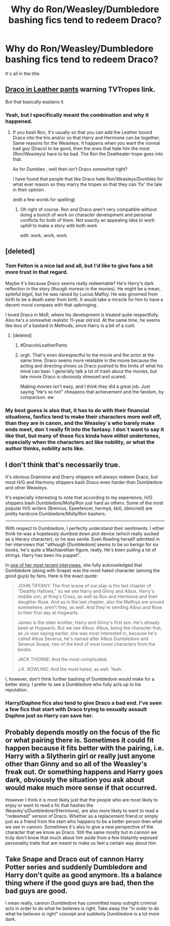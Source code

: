 #+TITLE: Why do Ron/Weasley/Dumbledore bashing fics tend to redeem Draco?

* Why do Ron/Weasley/Dumbledore bashing fics tend to redeem Draco?
:PROPERTIES:
:Author: pornomancer90
:Score: 7
:DateUnix: 1511280427.0
:DateShort: 2017-Nov-21
:FlairText: Discussion
:END:
It´s all in the title.


** [[http://tvtropes.org/pmwiki/pmwiki.php/Main/DracoInLeatherPants][Draco in Leather pants]] warning TVTropes link.

But that basically explains it.
:PROPERTIES:
:Author: doctorwyldcard
:Score: 21
:DateUnix: 1511281802.0
:DateShort: 2017-Nov-21
:END:

*** Yeah, but I specifically meant the combination and why it happened.
:PROPERTIES:
:Author: pornomancer90
:Score: 3
:DateUnix: 1511283161.0
:DateShort: 2017-Nov-21
:END:

**** If you bash Ron, it's usually so that you can add the Leather bound Draco into the trio and/or so that Harry and Hermione can be together. Same reasons for the Weasleys. It happens when you want the normal bad guy (Draco) to be good, then the ones that hate him the most (Ron/Weasleys) have to be bad. The Ron the Deatheater trope goes into that.

As for Dumbles , well then isn't Draco /somewhat/ right?

I have found that people that like Draco hate Ron/Weasleys/Dumbles for what ever reason so they marry the tropes so that they can 'fix' the tale in their opinion.

(edit a few words for spelling)
:PROPERTIES:
:Author: doctorwyldcard
:Score: 8
:DateUnix: 1511283908.0
:DateShort: 2017-Nov-21
:END:

***** Oh right of course. Ron and Draco aren't very compatible without doing a bunch of work on character development and personal conflicts for both of them. Not exactly an appealing idea to work uphill to make a story with both work

edit: work, work, work.
:PROPERTIES:
:Author: spliffay666
:Score: 1
:DateUnix: 1511307991.0
:DateShort: 2017-Nov-22
:END:


** [deleted]
:PROPERTIES:
:Score: 31
:DateUnix: 1511281848.0
:DateShort: 2017-Nov-21
:END:

*** Tom Felton is a nice lad and all, but I'd like to give fans a bit more trust in that regard.

Maybe it's because Draco seems really redeemable? He's Harry's dark reflection in the story (though moreso in the movies). He might be a mean, spiteful bigot, but he was raised by Lucius Malfoy. He was groomed from birth to be a death eater from birth. It would take a miracle for him to have a decent moral compass with that upbringing.

I loved Draco in MoR, where his development is treated quite respectfully. Also he's a somewhat realistic 11-year old kid. At the same time, he seems like less of a bastard in Methods, since Harry is a bit of a cunt.
:PROPERTIES:
:Author: spliffay666
:Score: 13
:DateUnix: 1511307831.0
:DateShort: 2017-Nov-22
:END:

**** [deleted]
:PROPERTIES:
:Score: 7
:DateUnix: 1511312059.0
:DateShort: 2017-Nov-22
:END:

***** #DracoInLeatherPants
:PROPERTIES:
:Author: Averant
:Score: 3
:DateUnix: 1511313056.0
:DateShort: 2017-Nov-22
:END:


***** urgh. That's even disrespectful to the movie and the actor at the same time. Draco seems more relatable in the movie because the acting and directing shows us Draco pushed to the limits of what his mind can bear. I generally talk a lot of trash about the movies, but late movie Draco is obviously stressed and scared.

Making movies isn't easy, and I think they did a great job. Just saying "He's so hot" cheapens that achievement and the fandom, by comparison. ew
:PROPERTIES:
:Author: spliffay666
:Score: 3
:DateUnix: 1511315174.0
:DateShort: 2017-Nov-22
:END:


*** My best guess is also that, it has to do with their financial situations, fanfics tend to make their characters more well off, than they are in canon, and the Weasley´s who barely make ends meet, don´t really fit into the fantasy. I don´t want to say it like that, but many of those fics kinda have elitist undertones, especially when the characters act like nobility, or what the author thinks, nobility acts like.
:PROPERTIES:
:Author: pornomancer90
:Score: 8
:DateUnix: 1511283752.0
:DateShort: 2017-Nov-21
:END:


** I don't think that's necessarily true.

It's obvious Dramione and Drarry shippers will always redeem Draco, but most H/G and Harmony shippers bash Draco even harder than Dumbledore and other Weasleys.

It's especially interesting to note that according to my experience, H/G shippers bash Dumbledore/Molly/Ron just hard as others. Some of the most popular H/G writers (Brennus, Epeefencer, hermyd, kb0, sbmcneil) are pretty hardcore Dumbledore/Molly/Ron bashers.

--------------

With respect to Dumbledore, I perfectly understand their sentiments. I either think he was a hopelessly dumbed down plot device (which really sucked as a literary character), or he was senile. Even Rowling herself admitted in her interviews that "although [Dumbledore] seems to be so benign for six books, he's quite a Machiavellian figure, really. He's been pulling a lot of strings. Harry has been his puppet".

In [[https://www.cbsnews.com/news/extended-transcript-j-k-rowling-and-the-creative-team-behind-harry-potter-and-the-cursed-child/][one of her most recent interviews]], she fully acknowledged that Dumbledore (along with Snape) was the most hated character (among the good guys) by fans. Here is the exact quote:

#+begin_quote
  JOHN TIFFANY: The first scene of our play is the last chapter of "Deathly Hallows," so we see Harry and Ginny and Albus, Harry's middle son, at King's Cross, as well as Ron and Hermione and their daughter Rose. And as in the last chapter, also the Malfoys are around somewhere, aren't they, as well. And they're sending Albus and Rose to their first day at Hogwarts.

  James is the older brother, Harry and Ginny's first son. He's already been at Hogwarts. But we see Albus. Albus, being the character that, as Jo was saying earlier, she was most interested in, because he's called Albus Severus, he's named after Albus Dumbledore and Severus Snape, two of the kind of most loved characters from the books.

  JACK THORNE: And the most complicated.

  J.K. ROWLING: And the most hated, as well. Yeah.
#+end_quote

I, however, don't think further bashing of Dumbledore would make for a better story. I prefer to see a Dumbledore who fully acts up to his reputation.
:PROPERTIES:
:Author: InquisitorCOC
:Score: 8
:DateUnix: 1511284478.0
:DateShort: 2017-Nov-21
:END:

*** Harry/Daphne fics also tend to give Draco a bad end. I've seen a few fics that start with Draco trying to sexually assault Daphne just so Harry can save her.
:PROPERTIES:
:Score: 3
:DateUnix: 1511304944.0
:DateShort: 2017-Nov-22
:END:


** Probably depends mostly on the focus of the fic or what pairing there is. Sometimes it could fit happen because it fits better with the pairing, i.e. Harry with a Slytherin girl or really just anyone other than Ginny and so all of the Weasley's freak out. Or something happens and Harry goes dark, obviously the situation you ask about would make much more sense if that occurred.

However I think it is most likely just that the people who are most likely to enjoy or want to read a fic that hashes the Weasley's/Dumbledore/(Hermione), are also more likely to want to read a "redeemed" version of Draco. Whether as a replacement friend or simply just as a friend from the start who happens to be a better person then what we see in cannon. Sometimes it's also to give a new perspective of the character that we know as Draco. Still the same mostly but in cannon we truly don't know that much about him aside from a few blatantly exposed personality traits that are meant to make us feel a certain way about him.
:PROPERTIES:
:Author: shadwblad
:Score: 2
:DateUnix: 1511288901.0
:DateShort: 2017-Nov-21
:END:


** Take Snape and Draco out of cannon Harry Potter series and suddenly Dumbledore and Harry don't quite as good anymore. Its a balance thing where if the good guys are bad, then the bad guys are good.

I mean really, cannon Dumbledore has committed many outright criminal acts in order to do what he believes is right. Take away the "in order to do what he believes is right" concept and suddenly Dumbledore is a lot more dark.
:PROPERTIES:
:Author: LurkerBeDammed
:Score: 2
:DateUnix: 1511405731.0
:DateShort: 2017-Nov-23
:END:
